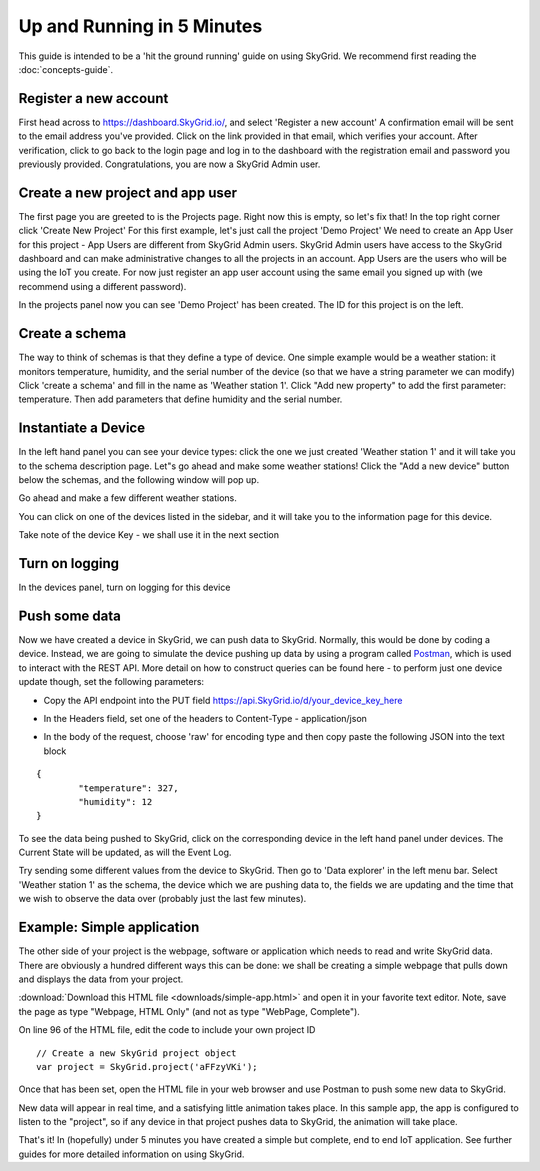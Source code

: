 Up and Running in 5 Minutes
____________________________

This guide is intended to be a 'hit the ground running' guide on using SkyGrid. We recommend first reading the :doc:`concepts-guide`.


======================
Register a new account
======================
First head across to https://dashboard.SkyGrid.io/, and select 'Register a new account' A confirmation email will be sent to the email address you've provided. Click on the link provided in that email, which verifies your account. After verification, click to go back to the login page and log in to the dashboard with the registration email and password you previously provided. Congratulations, you are now a SkyGrid Admin user.


=======================================
Create a new project and app user
=======================================
The first page you are greeted to is the Projects page. Right now this is empty, so let's fix that! In the top right corner click 'Create New Project' For this first example, let's just call the project 'Demo Project' We need to create an App User for this project - App Users are different from SkyGrid Admin users. SkyGrid Admin users have access to the SkyGrid dashboard and can make administrative changes to all the projects in an account. App Users are the users who will be using the IoT you create. For now just register an app user account using the same email you signed up with (we recommend using a different password).

In the projects panel now you can see 'Demo Project' has been created. The ID for this project is on the left.

.. image :: images/proj1.PNG


======================
Create a schema
======================
The way to think of schemas is that they define a type of device. One simple example would be a weather station: it monitors temperature, humidity, and the serial number of the device (so that we have a string parameter we can modify) Click 'create a schema' and fill in the name as 'Weather station 1'. Click "Add new property" to add the first parameter: temperature. Then add parameters that define humidity and the serial number.

.. image :: images/sk1.PNG


======================
Instantiate a Device
======================
In the left hand panel you can see your device types: click the one we just created 'Weather station 1' and it will take you to the schema description page. Let"s go ahead and make some weather stations! Click the "Add a new device" button below the schemas, and the following window will pop up.

.. image :: images/newdev.PNG

Go ahead and make a few different weather stations.

You can click on one of the devices listed in the sidebar, and it will take you to the information page for this device.

.. image :: images/dev_screen1.PNG

Take note of the device Key - we shall use it in the next section

======================
Turn on logging
======================
In the devices panel, turn on logging for this device

.. image :: images/logging.PNG

======================
Push some data
======================

Now we have created a device in SkyGrid, we can push data to SkyGrid. Normally, this would be done by coding a device. Instead, we are going to simulate the device pushing up data by using a program called `Postman`_, which is used to interact with the REST API. More detail on how to construct queries can be found here - to perform just one device update though, set the following parameters:

.. _Postman: https://www.getpostman.com

* Copy the API endpoint into the PUT field https://api.SkyGrid.io/d/your_device_key_here
* In the Headers field, set one of the headers to Content-Type - application/json
	.. image :: images/postman1.PNG
* In the body of the request, choose 'raw' for encoding type and then copy paste the following JSON into the text block

::

	{
		"temperature": 327,
		"humidity": 12
	}

.. image :: images/postman2.PNG

To see the data being pushed to SkyGrid, click on the corresponding device in the left hand panel under devices. The Current State will be updated, as will the Event Log.

Try sending some different values from the device to SkyGrid. Then go to 'Data explorer' in the left menu bar. Select 'Weather station 1' as the schema, the device which we are pushing data to, the fields we are updating and the time that we wish to observe the data over (probably just the last few minutes).

.. image :: images/explorer.PNG


=======================================
Example: Simple application
=======================================

The other side of your project is the webpage, software or application which needs to read and write SkyGrid data. There are obviously a hundred different ways this can be done: we shall be creating a simple webpage that pulls down and displays the data from your project.

:download:`Download this HTML file <downloads/simple-app.html>` and open it in your favorite text editor. Note, save the page as type "Webpage, HTML Only" (and not as type "WebPage, Complete").

On line 96 of the HTML file, edit the code to include your own project ID

::

	// Create a new SkyGrid project object
	var project = SkyGrid.project('aFFzyVKi');

Once that has been set, open the HTML file in your web browser and use Postman to push some new data to SkyGrid.

.. image :: images/app1.PNG

New data will appear in real time, and a satisfying little animation takes place. In this sample app, the app is configured to listen to the "project", so if any device in that project pushes data to SkyGrid, the animation will take place.

That's it! In (hopefully) under 5 minutes you have created a simple but complete, end to end IoT application. See further guides for more detailed information on using SkyGrid.